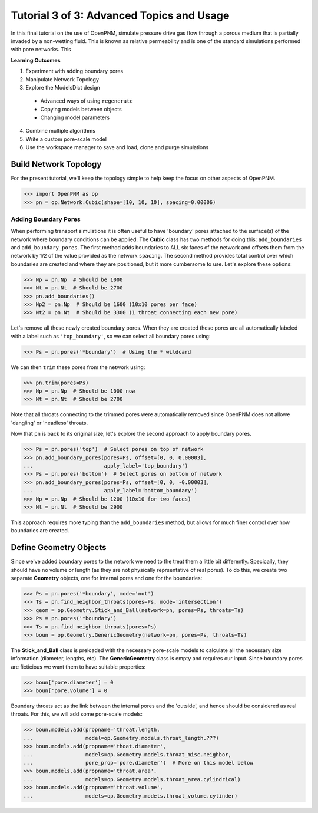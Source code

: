 .. _advanced_tutorial:

###############################################################################
Tutorial 3 of 3: Advanced Topics and Usage
###############################################################################

In this final tutorial on the use of OpenPNM, simulate pressure drive gas flow through a porous medium that is partially invaded by a non-wetting fluid.  This is known as relative permeability and is one of the standard simulations performed with pore networks.  This

**Learning Outcomes**

1. Experiment with adding boundary pores
2. Manipulate Network Topology
3. Explore the ModelsDict design
  - Advanced ways of using ``regenerate``
  - Copying models between objects
  - Changing model parameters
4. Combine multiple algorithms
5. Write a custom pore-scale model
6. Use the workspace manager to save and load, clone and purge simulations

===============================================================================
Build Network Topology
===============================================================================

For the present tutorial, we'll keep the topology simple to help keep the focus on other aspects of OpenPNM.

.. code-block:: python

    >>> import OpenPNM as op
    >>> pn = op.Network.Cubic(shape=[10, 10, 10], spacing=0.00006)

-------------------------------------------------------------------------------
Adding Boundary Pores
-------------------------------------------------------------------------------

When performing transport simulations it is often useful to have 'boundary' pores attached to the surface(s) of the network where boundary conditions can be applied.  The **Cubic** class has two methods for doing this: ``add_boundaries`` and ``add_boundary_pores``.  The first method adds boundaries to ALL six faces of the network and offsets them from the network by 1/2 of the value provided as the network ``spacing``.  The second method provides total control over which boundaries are created and where they are positioned, but it more cumbersome to use.  Let's explore these options:

.. code-block:: python

    >>> Np = pn.Np  # Should be 1000
    >>> Nt = pn.Nt  # Should be 2700
    >>> pn.add_boundaries()
    >>> Np2 = pn.Np  # Should be 1600 (10x10 pores per face)
    >>> Nt2 = pn.Nt  # Should be 3300 (1 throat connecting each new pore)

Let's remove all these newly created boundary pores.  When they are created these pores are all automatically labeled with a label such as ``'top_boundary'``, so we can select all boundary pores using:

.. code-block:: python

    >>> Ps = pn.pores('*boundary')  # Using the * wildcard

We can then ``trim`` these pores from the network using:

.. code-block:: python

    >>> pn.trim(pores=Ps)
    >>> Np = pn.Np  # Should be 1000 now
    >>> Nt = pn.Nt  # Should be 2700

Note that all throats connecting to the trimmed pores were automatically removed since OpenPNM does not allowe 'dangling' or 'headless' throats.

Now that ``pn`` is back to its original size, let's explore the second approach to apply boundary pores.

.. code-block:: python

    >>> Ps = pn.pores('top')  # Select pores on top of network
    >>> pn.add_boundary_pores(pores=Ps, offset=[0, 0, 0.00003],
    ...                       apply_label='top_boundary')
    >>> Ps = pn.pores('bottom')  # Select pores on bottom of network
    >>> pn.add_boundary_pores(pores=Ps, offset=[0, 0, -0.00003],
    ...                       apply_label='bottom_boundary')
    >>> Np = pn.Np  # Should be 1200 (10x10 for two faces)
    >>> Nt = pn.Nt  # Should be 2900

This approach requires more typing than the ``add_boundaries`` method, but allows for much finer control over how boundaries are created.

===============================================================================
Define Geometry Objects
===============================================================================

Since we've added boundary pores to the network we need to the treat them a little bit differently.  Specically, they should have no volume or length (as they are not physically reprsentative of real pores).  To do this, we create two separate **Geometry** objects, one for internal pores and one for the boundaries:

.. code-block:: python

    >>> Ps = pn.pores('*boundary', mode='not')
    >>> Ts = pn.find_neighbor_throats(pores=Ps, mode='intersection')
    >>> geom = op.Geometry.Stick_and_Ball(network=pn, pores=Ps, throats=Ts)
    >>> Ps = pn.pores('*boundary')
    >>> Ts = pn.find_neighbor_throats(pores=Ps)
    >>> boun = op.Geometry.GenericGeometry(network=pn, pores=Ps, throats=Ts)

The **Stick_and_Ball** class is preloaded with the necessary pore-scale models to calculate all the necessary size information (diameter, lengths, etc).  The **GenericGeometry** class is empty and requires our input.  Since boundary pores are ficticious we want them to have suitable properties:

.. code-block:: python

    >>> boun['pore.diameter'] = 0
    >>> boun['pore.volume'] = 0

Boundary throats act as the link between the internal pores and the 'outside', and hence should be considered as real throats.  For this, we will add some pore-scale models:

.. code-block:: python

    >>> boun.models.add(propname='throat.length,
    ...                 model=op.Geometry.models.throat_length.???)
    >>> boun.models.add(propname='thoat.diameter',
    ...                 models=op.Geometry.models.throat_misc.neighbor,
    ...                 pore_prop='pore.diameter')  # More on this model below
    >>> boun.models.add(propname='throat.area',
    ...                 models=op.Geometry.models.throat_area.cylindrical)
    >>> boun.models.add(propname='throat.volume',
    ...                 models=op.Geometry.models.throat_volume.cylinder)
